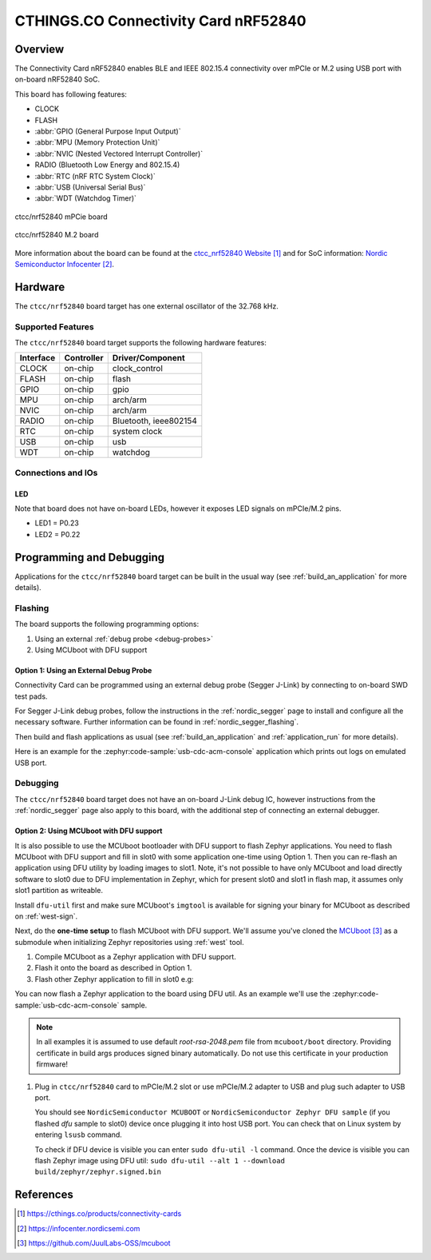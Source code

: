 .. _ctcc_nrf52840:

CTHINGS.CO Connectivity Card nRF52840
#####################################

Overview
********

The Connectivity Card nRF52840 enables BLE and IEEE 802.15.4 connectivity
over mPCIe or M.2 using USB port with on-board nRF52840 SoC.

This board has following features:

* CLOCK
* FLASH
* :abbr:`GPIO (General Purpose Input Output)`
* :abbr:`MPU (Memory Protection Unit)`
* :abbr:`NVIC (Nested Vectored Interrupt Controller)`
* RADIO (Bluetooth Low Energy and 802.15.4)
* :abbr:`RTC (nRF RTC System Clock)`
* :abbr:`USB (Universal Serial Bus)`
* :abbr:`WDT (Watchdog Timer)`

.. figure:: img/ctcc_nrf52840_mpcie.webp
     :align: center
     :alt: CTCC nRF52840 mPCIe

     ctcc/nrf52840 mPCie board

.. figure:: img/ctcc_nrf52840_m2.webp
     :align: center
     :alt: CTCC nRF52840 M.2

     ctcc/nrf52840 M.2 board

More information about the board can be found at the
`ctcc_nrf52840 Website`_ and for SoC information: `Nordic Semiconductor Infocenter`_.

Hardware
********

The ``ctcc/nrf52840`` board target has one external oscillator of the 32.768 kHz.

Supported Features
==================

The ``ctcc/nrf52840`` board target supports the following
hardware features:

+-----------+------------+----------------------+
| Interface | Controller | Driver/Component     |
+===========+============+======================+
| CLOCK     | on-chip    | clock_control        |
+-----------+------------+----------------------+
| FLASH     | on-chip    | flash                |
+-----------+------------+----------------------+
| GPIO      | on-chip    | gpio                 |
+-----------+------------+----------------------+
| MPU       | on-chip    | arch/arm             |
+-----------+------------+----------------------+
| NVIC      | on-chip    | arch/arm             |
+-----------+------------+----------------------+
| RADIO     | on-chip    | Bluetooth,           |
|           |            | ieee802154           |
+-----------+------------+----------------------+
| RTC       | on-chip    | system clock         |
+-----------+------------+----------------------+
| USB       | on-chip    | usb                  |
+-----------+------------+----------------------+
| WDT       | on-chip    | watchdog             |
+-----------+------------+----------------------+

Connections and IOs
===================

LED
---

Note that board does not have on-board LEDs, however it exposes
LED signals on mPCIe/M.2 pins.

* LED1 = P0.23
* LED2 = P0.22

Programming and Debugging
*************************

Applications for the ``ctcc/nrf52840`` board target can be
built in the usual way (see :ref:`build_an_application` for more details).

Flashing
========

The board supports the following programming options:

1. Using an external :ref:`debug probe <debug-probes>`
2. Using MCUboot with DFU support

Option 1: Using an External Debug Probe
---------------------------------------

Connectivity Card can be programmed using an external debug probe (Segger J-Link) by connecting
to on-board SWD test pads.

For Segger J-Link debug probes, follow the instructions in the
:ref:`nordic_segger` page to install and configure all the necessary
software. Further information can be found in :ref:`nordic_segger_flashing`.

Then build and flash applications as usual (see :ref:`build_an_application` and
:ref:`application_run` for more details).

Here is an example for the :zephyr:code-sample:`usb-cdc-acm-console` application which prints out
logs on emulated USB port.

.. zephyr-app-commands::
   :zephyr-app: samples/subsys/usb/console
   :board: ctcc/nrf52840
   :goals: build flash

Debugging
=========

The ``ctcc/nrf52840`` board target does not have an on-board J-Link debug IC, however
instructions from the :ref:`nordic_segger` page also apply to this board,
with the additional step of connecting an external debugger.

Option 2: Using MCUboot with DFU support
----------------------------------------

It is also possible to use the MCUboot bootloader with DFU support to flash
Zephyr applications. You need to flash MCUboot with DFU support and fill in slot0 with
some application one-time using Option 1. Then you can re-flash an application using DFU utility
by loading images to slot1. Note, it's not possible to have only MCUboot and load directly
software to slot0 due to DFU implementation in Zephyr, which for present slot0 and slot1 in flash
map, it assumes only slot1 partition as writeable.

Install ``dfu-util`` first and make sure MCUboot's ``imgtool`` is
available for signing your binary for MCUboot as described on :ref:`west-sign`.

Next, do the **one-time setup** to flash MCUboot with DFU support.
We'll assume you've cloned the `MCUboot`_ as a submodule when initializing
Zephyr repositories using :ref:`west` tool.

#. Compile MCUboot as a Zephyr application with DFU support.

   .. zephyr-app-commands::
      :app: mcuboot/boot/zephyr
      :board: ctcc/nrf52840
      :build-dir: mcuboot
      :goals: build
      :gen-args: -DCONFIG_BOOT_USB_DFU_WAIT=y

#. Flash it onto the board as described in Option 1.

#. Flash other Zephyr application to fill in slot0 e.g:

   .. zephyr-app-commands::
      :app: samples/subsys/usb/dfu
      :board: ctcc/nrf52840
      :build-dir: dfu
      :goals: build
      :gen-args: -DCONFIG_BOOTLOADER_MCUBOOT=y -DCONFIG_MCUBOOT_SIGNATURE_KEY_FILE=\"path/to/mcuboot/boot/root-rsa-2048.pem\"

You can now flash a Zephyr application to the board using DFU util.
As an example we'll use the :zephyr:code-sample:`usb-cdc-acm-console` sample.

   .. zephyr-app-commands::
      :zephyr-app: samples/subsys/usb/console
      :board: ctcc/nrf52840
      :goals: build flash
      :gen-args: -DCONFIG_BOOTLOADER_MCUBOOT=y -DCONFIG_MCUBOOT_SIGNATURE_KEY_FILE=\"path/to/mcuboot/boot/root-rsa-2048.pem\"

.. note::

   In all examples it is assumed to use default `root-rsa-2048.pem` file from ``mcuboot/boot``
   directory. Providing certificate in build args produces signed binary automatically.
   Do not use this certificate in your production firmware!

#. Plug in ``ctcc/nrf52840`` card to mPCIe/M.2 slot or use mPCIe/M.2 adapter to USB
   and plug such adapter to USB port.

   You should see ``NordicSemiconductor MCUBOOT`` or ``NordicSemiconductor Zephyr DFU sample``
   (if you flashed `dfu` sample to slot0) device once plugging it into host
   USB port. You can check that on Linux system by entering ``lsusb`` command.

   To check if DFU device is visible you can enter ``sudo dfu-util -l`` command. Once the
   device is visible you can flash Zephyr image using DFU util: ``sudo dfu-util --alt 1 --download build/zephyr/zephyr.signed.bin``


References
**********

.. target-notes::

.. _ctcc_nrf52840 Website:
   https://cthings.co/products/connectivity-cards
.. _Nordic Semiconductor Infocenter:
   https://infocenter.nordicsemi.com
.. _MCUboot:
   https://github.com/JuulLabs-OSS/mcuboot
